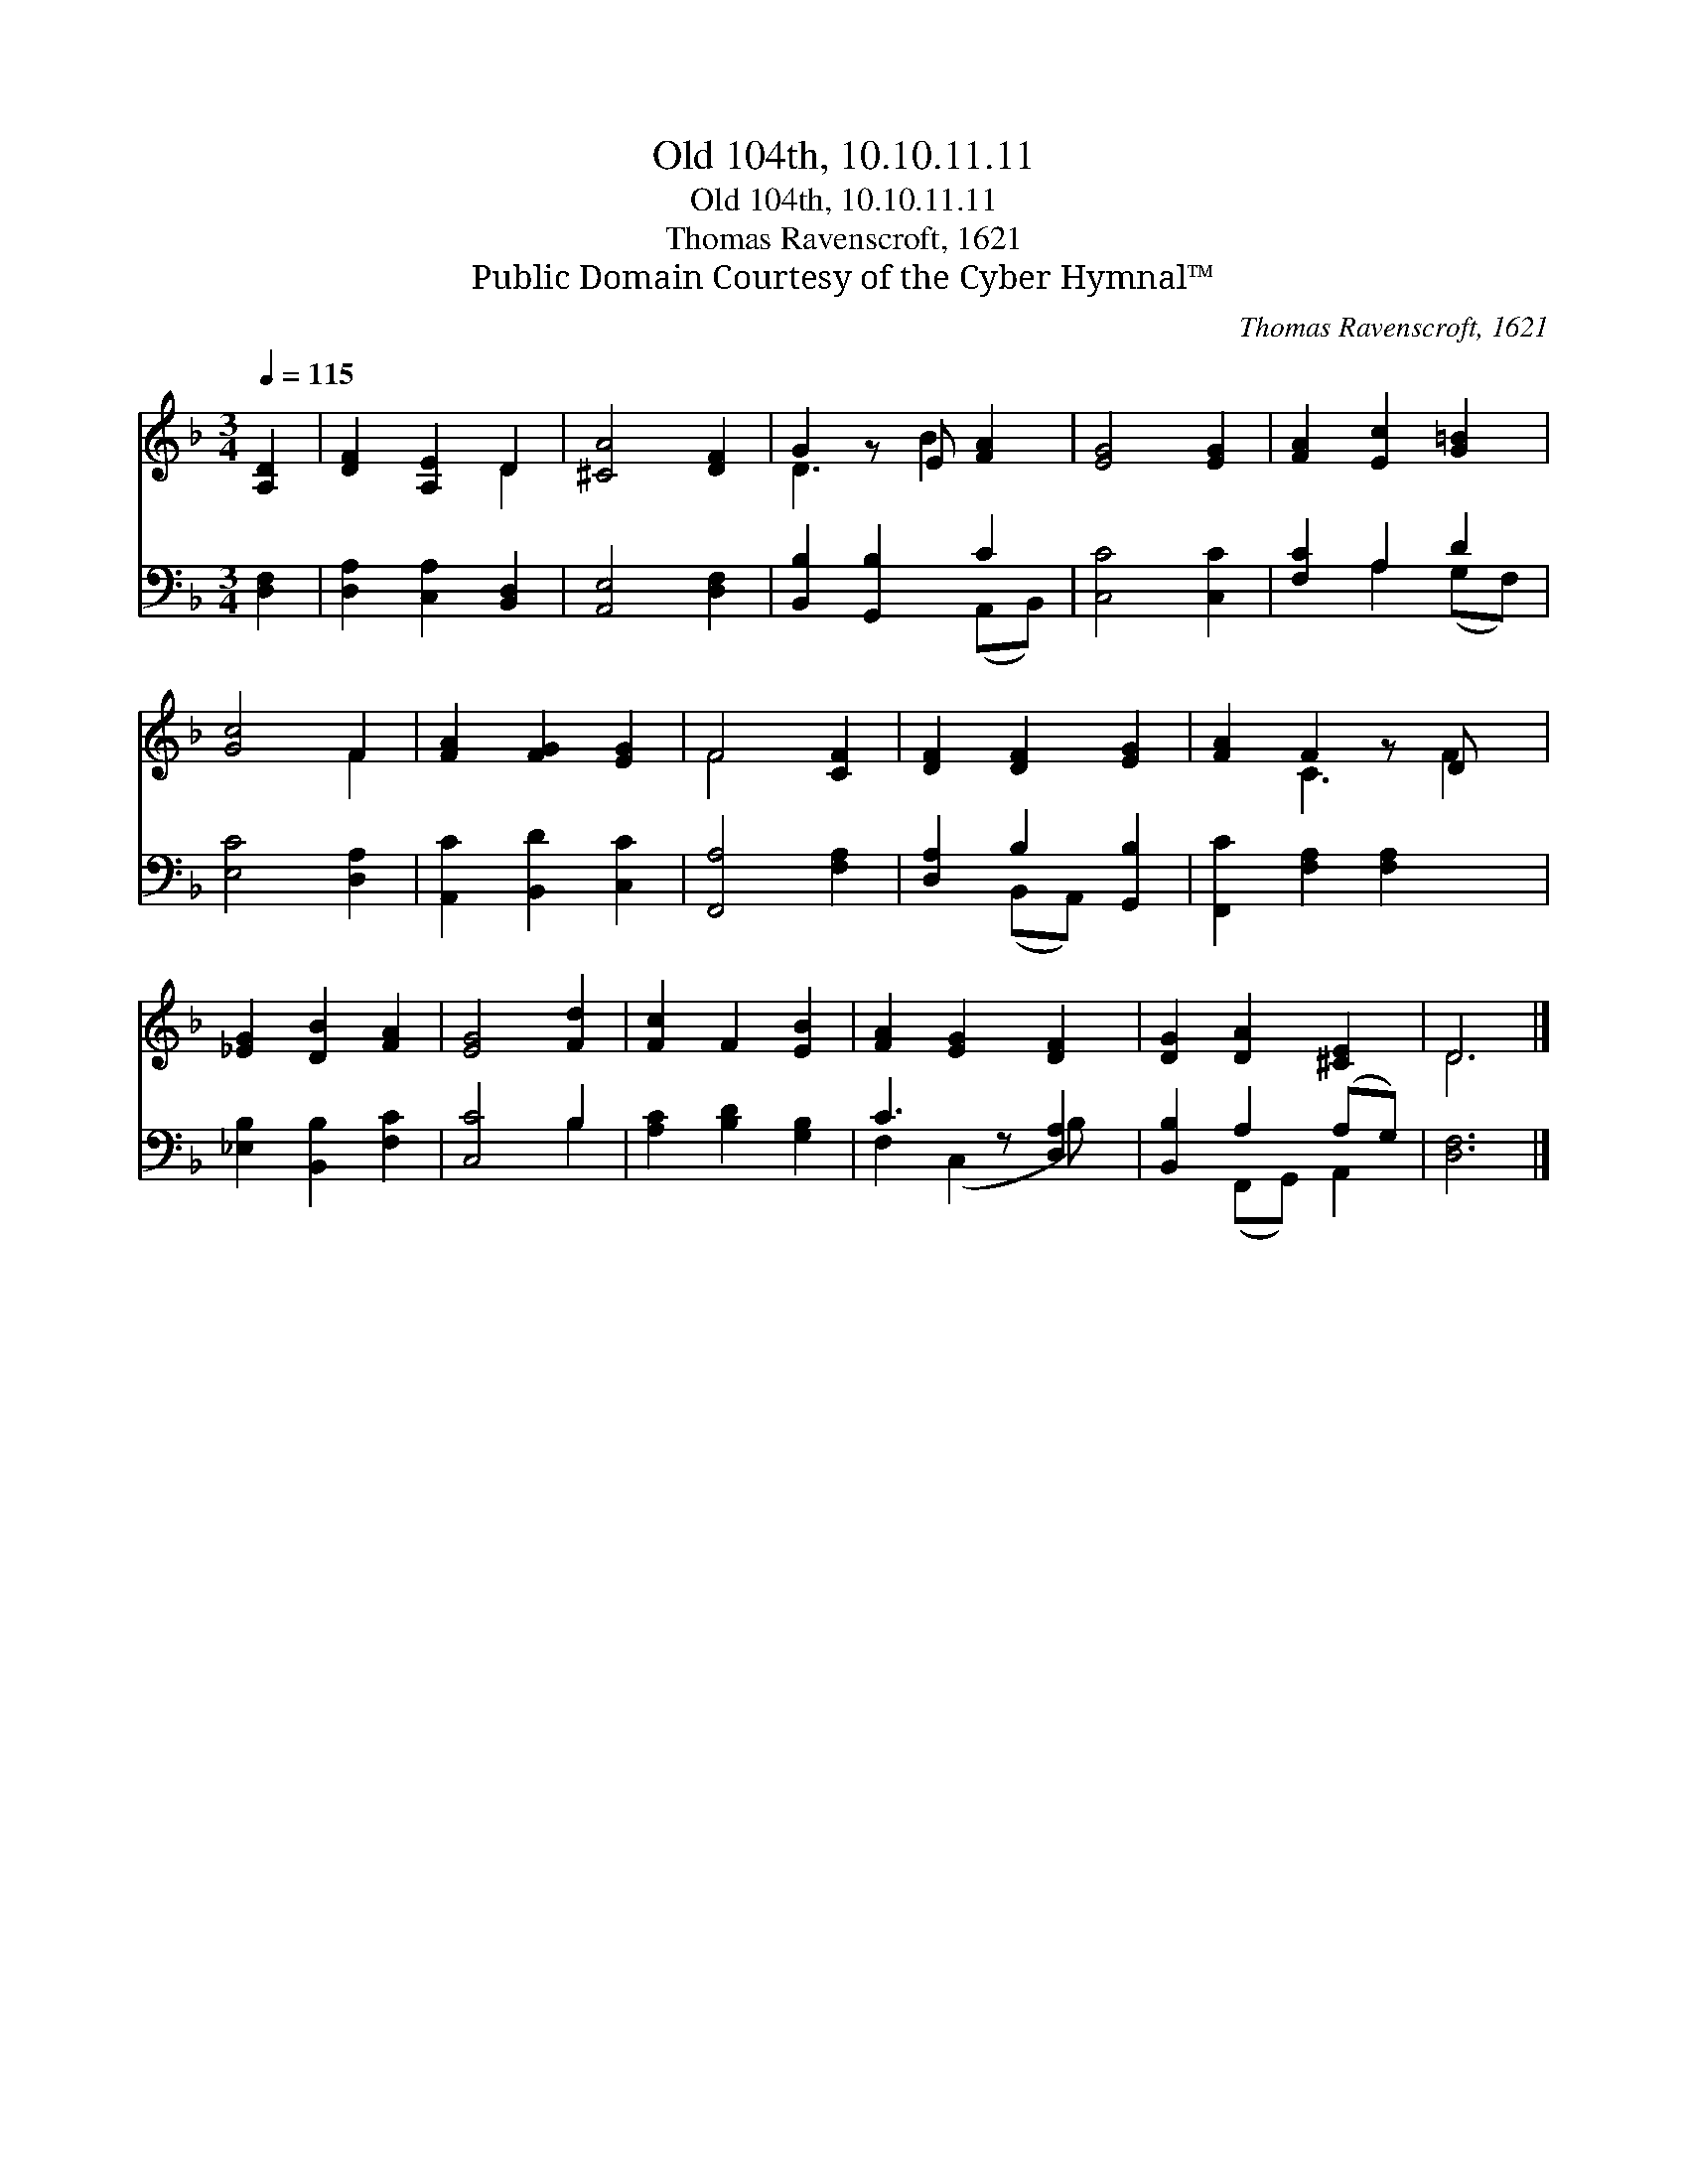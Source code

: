 X:1
T:Old 104th, 10.10.11.11
T:Old 104th, 10.10.11.11
T:Thomas Ravenscroft, 1621
T:Public Domain Courtesy of the Cyber Hymnal™
C:Thomas Ravenscroft, 1621
Z:Public Domain
Z:Courtesy of the Cyber Hymnal™
%%score ( 1 2 ) ( 3 4 )
L:1/8
Q:1/4=115
M:3/4
K:F
V:1 treble 
V:2 treble 
V:3 bass 
V:4 bass 
V:1
 [A,D]2 | [DF]2 [A,E]2 D2 | [^CA]4 [DF]2 | G2 z E [FA]2 | [EG]4 [EG]2 | [FA]2 [Ec]2 [G=B]2 | %6
 [Gc]4 F2 | [FA]2 [FG]2 [EG]2 | F4 [CF]2 | [DF]2 [DF]2 [EG]2 | [FA]2 F2 z D x | %11
 [_EG]2 [DB]2 [FA]2 | [EG]4 [Fd]2 | [Fc]2 F2 [EB]2 | [FA]2 [EG]2 [DF]2 | [DG]2 [DA]2 [^CE]2 | D6 |] %17
V:2
 x2 | x4 D2 | x6 | D3 B2 x | x6 | x6 | x4 F2 | x6 | F4 x2 | x6 | x2 C3 F2 | x6 | x6 | x6 | x6 | %15
 x6 | D6 |] %17
V:3
 [D,F,]2 | [D,A,]2 [C,A,]2 [B,,D,]2 | [A,,E,]4 [D,F,]2 | [B,,B,]2 [G,,B,]2 C2 | [C,C]4 [C,C]2 | %5
 [F,C]2 A,2 D2 | [E,C]4 [D,A,]2 | [A,,C]2 [B,,D]2 [C,C]2 | [F,,A,]4 [F,A,]2 | %9
 [D,A,]2 B,2 [G,,B,]2 | [F,,C]2 [F,A,]2 [F,A,]2 x | [_E,B,]2 [B,,B,]2 [F,C]2 | [C,C]4 B,2 | %13
 [A,C]2 [B,D]2 [G,B,]2 | C3 z [D,A,]2 | [B,,B,]2 A,2 (A,G,) | [D,F,]6 |] %17
V:4
 x2 | x6 | x6 | x4 (A,,B,,) | x6 | x2 A,2 (G,F,) | x6 | x6 | x6 | x2 (B,,A,,) x2 | x7 | x6 | %12
 x4 B,2 | x6 | F,2 (C,2 B,) x | x2 (F,,G,,) A,,2 | x6 |] %17

